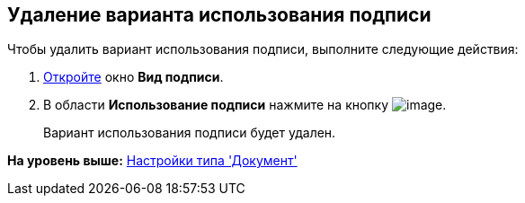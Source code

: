 [[ariaid-title1]]
== Удаление варианта использования подписи

Чтобы удалить вариант использования подписи, выполните следующие действия:

[[task_ihx_tlx_cm__steps_hqr_4mx_cm]]
. [.ph .cmd]#xref:cSub_Document_SignOperation_add.adoc[Откройте] окно [.keyword .wintitle]*Вид подписи*.#
. [.ph .cmd]#В области [.keyword]*Использование подписи* нажмите на кнопку image:images/Buttons/cSub_delete_red_x.png[image].#
+
Вариант использования подписи будет удален.

*На уровень выше:* xref:../pages/cSub_Type_document.adoc[Настройки типа 'Документ']
